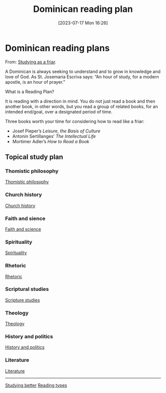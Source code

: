 #+title:      Dominican reading plan
#+date:       [2023-07-17 Mon 16:26]
#+filetags:   :learning:research:study:
#+identifier: 20230717T162646

* Dominican reading plans

From: [[https://www.friarly.com/study.html][Studying as a friar]].

A Dominican is always seeking to understand and to grow in knowledge and love of
God. As St. Josemaria Escriva says: “An hour of study, for a modern apostle, is
an hour of prayer.”

What is a Reading Plan?

It is reading with a direction in mind. You do not just read a book and then
another book, in other words, but you read a group of related books, for an
intended end/goal, over a designated period of time.

Three books worth your time for considering how to read like a friar:

  - Josef Pieper’s /Leisure, the Basis of Culture/
  - Antonin Sertillanges’ /The Intellectual Life/
  - Mortimer Adler’s /How to Read a Book/

** Topical study plan

*** Thomistic philosophy

[[https://www.friarly.com/philosophical-thomistic.html][Thomistic philosophy]]

*** Church history

[[https://www.friarly.com/church-history.html][Church history]]

*** Faith and sience

[[https://www.friarly.com/faith--science.html][Faith and science]]

*** Spirituality

[[https://www.friarly.com/spirituality.html][Spirituality]]

*** Rhetoric

[[https://www.friarly.com/rhetorical.html][Rhetoric]]

*** Scriptural studies

[[https://www.friarly.com/scriptural.html][Scripture studies]]

*** Theology

[[https://www.friarly.com/theological.html][Theology]]

*** History and politics

[[https://www.friarly.com/american.html][History and politics]]

*** Literature

[[https://www.friarly.com/literary.html][Literature]]

--------------------------------------------------------------------------------
[[denote:20230717T163022][Studying better]]
[[denote:20230717T170241][Reading types]]
